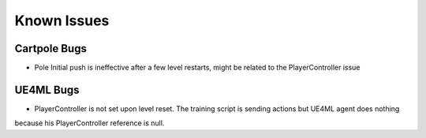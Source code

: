 Known Issues
============

Cartpole Bugs
~~~~~~~~~~~~~

* Pole Initial push is ineffective after a few level restarts, might be related to the PlayerController issue


UE4ML Bugs
~~~~~~~~~~

* PlayerController is not set upon level reset. The training script is sending actions but UE4ML agent does nothing
because his PlayerController reference is null.

